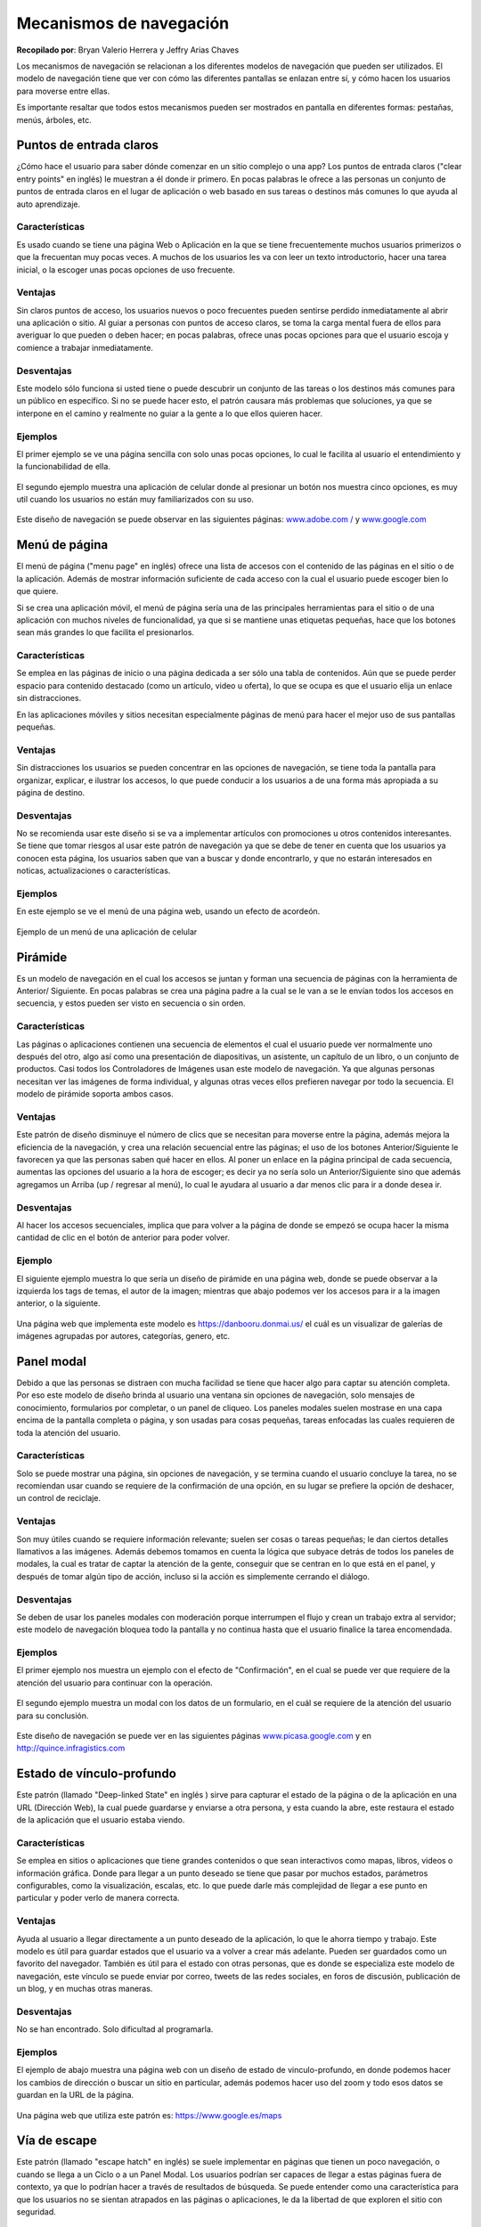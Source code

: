 Mecanismos de navegación
========================

**Recopilado por**: Bryan Valerio Herrera y Jeffry Arias Chaves

Los mecanismos de navegación se relacionan a los diferentes modelos de
navegación que pueden ser utilizados. El modelo de navegación tiene que
ver con cómo las diferentes pantallas se enlazan entre sí, y cómo hacen
los usuarios para moverse entre ellas.

Es importante resaltar que todos estos mecanismos pueden ser mostrados
en pantalla en diferentes formas: pestañas, menús, árboles, etc.

Puntos de entrada claros
------------------------

¿Cómo hace el usuario para saber dónde comenzar en un sitio complejo o
una app? Los puntos de entrada claros ("clear entry points" en inglés)
le muestran a él donde ir primero. En pocas palabras le ofrece a las
personas un conjunto de puntos de entrada claros en el lugar de
aplicación o web basado en sus tareas o destinos más comunes lo que
ayuda al auto aprendizaje.

Características
~~~~~~~~~~~~~~~

Es usado cuando se tiene una página Web o Aplicación en la que se tiene
frecuentemente muchos usuarios primerizos o que la frecuentan muy pocas
veces. A muchos de los usuarios les va con leer un texto introductorio,
hacer una tarea inicial, o la escoger unas pocas opciones de uso
frecuente.

Ventajas
~~~~~~~~

Sin claros puntos de acceso, los usuarios nuevos o poco frecuentes
pueden sentirse perdido inmediatamente al abrir una aplicación o sitio.
Al guiar a personas con puntos de acceso claros, se toma la carga mental
fuera de ellos para averiguar lo que pueden o deben hacer; en pocas
palabras, ofrece unas pocas opciones para que el usuario escoja y
comience a trabajar inmediatamente.

Desventajas
~~~~~~~~~~~

Este modelo sólo funciona si usted tiene o puede descubrir un conjunto
de las tareas o los destinos más comunes para un público en específico.
Si no se puede hacer esto, el patrón causara más problemas que
soluciones, ya que se interpone en el camino y realmente no guiar a la
gente a lo que ellos quieren hacer.

Ejemplos
~~~~~~~~

El primer ejemplo se ve una página sencilla con solo unas pocas
opciones, lo cual le facilita al usuario el entendimiento y la
funcionabilidad de ella.

.. figure:: _figures/ClearEntryPoints1.png
   :alt: 

El segundo ejemplo muestra una aplicación de celular donde al presionar
un botón nos muestra cinco opciones, es muy util cuando los usuarios no
están muy familiarizados con su uso.

.. figure:: _figures/ClearEntryPoints2.png
   :alt: 

Este diseño de navegación se puede observar en las siguientes páginas:
`www.adobe.com / <www.adobe.com>`__ y
`www.google.com <www.google.com>`__

Menú de página
--------------

El menú de página ("menu page" en inglés) ofrece una lista de accesos
con el contenido de las páginas en el sitio o de la aplicación. Además
de mostrar información suficiente de cada acceso con la cual el usuario
puede escoger bien lo que quiere.

Si se crea una aplicación móvil, el menú de página sería una de las
principales herramientas para el sitio o de una aplicación con muchos
niveles de funcionalidad, ya que si se mantiene unas etiquetas pequeñas,
hace que los botones sean más grandes lo que facilita el presionarlos.

Características
~~~~~~~~~~~~~~~

Se emplea en las páginas de inicio o una página dedicada a ser sólo una
tabla de contenidos. Aún que se puede perder espacio para contenido
destacado (como un artículo, video u oferta), lo que se ocupa es que el
usuario elija un enlace sin distracciones.

En las aplicaciones móviles y sitios necesitan especialmente páginas de
menú para hacer el mejor uso de sus pantallas pequeñas.

Ventajas
~~~~~~~~

Sin distracciones los usuarios se pueden concentrar en las opciones de
navegación, se tiene toda la pantalla para organizar, explicar, e
ilustrar los accesos, lo que puede conducir a los usuarios a de una
forma más apropiada a su página de destino.

Desventajas
~~~~~~~~~~~

No se recomienda usar este diseño si se va a implementar artículos con
promociones u otros contenidos interesantes. Se tiene que tomar riesgos
al usar este patrón de navegación ya que se debe de tener en cuenta que
los usuarios ya conocen esta página, los usuarios saben que van a buscar
y donde encontrarlo, y que no estarán interesados en noticas,
actualizaciones o características.

Ejemplos
~~~~~~~~

En este ejemplo se ve el menú de una página web, usando un efecto de
acordeón.

.. figure:: _figures/MenuPage1.png
   :alt: 

Ejemplo de un menú de una aplicación de celular

.. figure:: _figures/MenuPage2.png
   :alt: 

Pirámide
--------

Es un modelo de navegación en el cual los accesos se juntan y forman una
secuencia de páginas con la herramienta de Anterior/ Siguiente. En pocas
palabras se crea una página padre a la cual se le van a se le envían
todos los accesos en secuencia, y estos pueden ser visto en secuencia o
sin orden.

Características
~~~~~~~~~~~~~~~

Las páginas o aplicaciones contienen una secuencia de elementos el cual
el usuario puede ver normalmente uno después del otro, algo así como una
presentación de diapositivas, un asistente, un capítulo de un libro, o
un conjunto de productos. Casi todos los Controladores de Imágenes usan
este modelo de navegación. Ya que algunas personas necesitan ver las
imágenes de forma individual, y algunas otras veces ellos prefieren
navegar por todo la secuencia. El modelo de pirámide soporta ambos
casos.

Ventajas
~~~~~~~~

Este patrón de diseño disminuye el número de clics que se necesitan para
moverse entre la página, además mejora la eficiencia de la navegación, y
crea una relación secuencial entre las páginas; el uso de los botones
Anterior/Siguiente le favorecen ya que las personas saben qué hacer en
ellos. Al poner un enlace en la página principal de cada secuencia,
aumentas las opciones del usuario a la hora de escoger; es decir ya no
sería solo un Anterior/Siguiente sino que además agregamos un Arriba (up
/ regresar al menú), lo cual le ayudara al usuario a dar menos clic para
ir a donde desea ir.

Desventajas
~~~~~~~~~~~

Al hacer los accesos secuenciales, implica que para volver a la página
de donde se empezó se ocupa hacer la misma cantidad de clic en el botón
de anterior para poder volver.

Ejemplo
~~~~~~~

El siguiente ejemplo muestra lo que sería un diseño de pirámide en una
página web, donde se puede observar a la izquierda los tags de temas, el
autor de la imagen; mientras que abajo podemos ver los accesos para ir a
la imagen anterior, o la siguiente.

.. figure:: _figures/Pyramid.png
   :alt: 

Una página web que implementa este modelo es https://danbooru.donmai.us/
el cuál es un visualizar de galerías de imágenes agrupadas por autores,
categorías, genero, etc.

Panel modal
-----------

Debido a que las personas se distraen con mucha facilidad se tiene que
hacer algo para captar su atención completa. Por eso este modelo de
diseño brinda al usuario una ventana sin opciones de navegación, solo
mensajes de conocimiento, formularios por completar, o un panel de
cliqueo. Los paneles modales suelen mostrase en una capa encima de la
pantalla completa o página, y son usadas para cosas pequeñas, tareas
enfocadas las cuales requieren de toda la atención del usuario.

Características
~~~~~~~~~~~~~~~

Solo se puede mostrar una página, sin opciones de navegación, y se
termina cuando el usuario concluye la tarea, no se recomiendan usar
cuando se requiere de la confirmación de una opción, en su lugar se
prefiere la opción de deshacer, un control de reciclaje.

Ventajas
~~~~~~~~

Son muy útiles cuando se requiere información relevante; suelen ser
cosas o tareas pequeñas; le dan ciertos detalles llamativos a las
imágenes. Además debemos tomamos en cuenta la lógica que subyace detrás
de todos los paneles de modales, la cual es tratar de captar la atención
de la gente, conseguir que se centran en lo que está en el panel, y
después de tomar algún tipo de acción, incluso si la acción es
simplemente cerrando el diálogo.

Desventajas
~~~~~~~~~~~

Se deben de usar los paneles modales con moderación porque interrumpen
el flujo y crean un trabajo extra al servidor; este modelo de navegación
bloquea todo la pantalla y no continua hasta que el usuario finalice la
tarea encomendada.

Ejemplos
~~~~~~~~

El primer ejemplo nos muestra un ejemplo con el efecto de
"Confirmación", en el cual se puede ver que requiere de la atención del
usuario para continuar con la operación.

.. figure:: _figures/ModalPanel1.png
   :alt: 

El segundo ejemplo muestra un modal con los datos de un formulario, en
el cuál se requiere de la atención del usuario para su conclusión.

.. figure:: _figures/ModalPanel2.png
   :alt: 

Este diseño de navegación se puede ver en las siguientes páginas
`www.picasa.google.com <www.picasa.google.com>`__ y en
http://quince.infragistics.com

Estado de vínculo-profundo
--------------------------

Este patrón (llamado "Deep-linked State" en inglés ) sirve para capturar
el estado de la página o de la aplicación en una URL (Dirección Web), la
cual puede guardarse y enviarse a otra persona, y esta cuando la abre,
este restaura el estado de la aplicación que el usuario estaba viendo.

Características
~~~~~~~~~~~~~~~

Se emplea en sitios o aplicaciones que tiene grandes contenidos o que
sean interactivos como mapas, libros, videos o información gráfica.
Donde para llegar a un punto deseado se tiene que pasar por muchos
estados, parámetros configurables, como la visualización, escalas, etc.
lo que puede darle más complejidad de llegar a ese punto en particular y
poder verlo de manera correcta.

Ventajas
~~~~~~~~

Ayuda al usuario a llegar directamente a un punto deseado de la
aplicación, lo que le ahorra tiempo y trabajo. Este modelo es útil para
guardar estados que el usuario va a volver a crear más adelante. Pueden
ser guardados como un favorito del navegador. También es útil para el
estado con otras personas, que es donde se especializa este modelo de
navegación, este vínculo se puede enviar por correo, tweets de las redes
sociales, en foros de discusión, publicación de un blog, y en muchas
otras maneras.

Desventajas
~~~~~~~~~~~

No se han encontrado. Solo dificultad al programarla.

Ejemplos
~~~~~~~~

El ejemplo de abajo muestra una página web con un diseño de estado de
vinculo-profundo, en donde podemos hacer los cambios de dirección o
buscar un sitio en particular, además podemos hacer uso del zoom y todo
esos datos se guardan en la URL de la página.

.. figure:: _figures/DeepLinkedState1.png
   :alt: 

Una página web que utiliza este patrón es: https://www.google.es/maps

Vía de escape
-------------

Este patrón (llamado "escape hatch" en inglés) se suele implementar en
páginas que tienen un poco navegación, o cuando se llega a un Ciclo o a
un Panel Modal. Los usuarios podrían ser capaces de llegar a estas
páginas fuera de contexto, ya que lo podrían hacer a través de
resultados de búsqueda. Se puede entender como una característica para
que los usuarios no se sientan atrapados en las páginas o aplicaciones,
le da la libertad de que exploren el sitio con seguridad.

Características
~~~~~~~~~~~~~~~

Se utiliza en páginas que constituyen una especie de proceso en serie,
como un asistente de configuración, o cualquiera de las páginas que
bloquean al usuario cuando este se encuenta en una situación con
navegación limitada, como un panel modal. Estas podrían ser las páginas
que los usuarios pueden llegar fuera de contexto, ya que podría hacer a
través de resultados de búsqueda.

Ventajas
~~~~~~~~

La navegación limitada es una cosa, pero el no tienen manera de salir de
ahí es otra muy distinta!; si usted le da al usuario una forma simple y
a la vez obvia para escapar de una página, sin condiciones, es menos
probable que se sienta atrapado allí. Este es el tipo de característica
ayuda a las personas a sientan confianza de explorar con mayor seguridad
una aplicación o sitio. Es algo así como la función de deshacer la cual
anima a la personas a hacer cosas sin preocuparse.

Desventajas
~~~~~~~~~~~

No se encontraron.

Ejemplos
~~~~~~~~

En el primer ejemplo podes ver que una de las vías de escape de un Panel
modal es el botón cancelar. Lo que podría evitar serios problemas al
sistema.

.. figure:: _figures/EscapeHatch1.png
   :alt: 

En la segunda imagen se aprecia a un usuario que se adentró demasiado en
una página web, y que no sabe qué hacer, por lo que en estos casos se
recomienda como medida de escape el implementar una barra de navegación
como un menú o un botón o vinculo.

.. figure:: _figures/EscapeHatch2.png
   :alt: 

Menús gruesos (Fat Menus)
-------------------------

Son los diseños que muestran una gran lista de opciones de navegación en
un menú desplegable, se utilizan para mostrar todas las sub-páginas que
contiene el sitio. Para que este sea del agrado de los usuarios, se debe
de organizar con cuidado, ya sea por categorías, clasificación o
agrupaciones. Los hay en dos tipos los menús de cabecera y los de pie de
página.

Características
~~~~~~~~~~~~~~~

Los sitios web o aplicaciones que tengan muchas categorías, y que
posiblemente contengan una jerarquía de tres o más niveles. Y se
requiere exponer la mayoría de estas páginas a la vista de los usuarios,
ya que así se evita que estén explorando el sitio. Se suelen usar en
menús desplegables

Ventajas
~~~~~~~~

Los menús gruesos hacen de un sitio complejo más amigable. Exponen
muchas más opciones de navegación a los usuarios de las que podrían
encontrar si navegaran entre la página. Al tener tantos enlaces hace
posible que los usuarios vayan directo a cualquier página secundaria sin
tener que pasar por un sin número de ellas.

Desventajas
~~~~~~~~~~~

Solo sirve en páginas que tengan varios niveles de jerarquías, o que
contengan muchas sub-páginas.

Ejemplos
~~~~~~~~

El siguiente ejemplo muestra un menú grueso, que lo único que lo
distingue de los menús comunes es que en estos se alberga una gran
cantidad de Vínculos, la mayoría divido por categorías en este caso se
tratan de una lista de eventos.

.. figure:: _figures/FatMenu.png
   :alt: 

Unas páginas que usan este tipo de diseño son:
https://www.netflix.com/cr/ y http://www.foodnetwork.com

Mapa del sitio en el pie de página
----------------------------------

Coloque un mapa del sitio en el pie de página para cada página del
sitio. Este debe ser tratado como parte de la navegación global, o un
complemento al encabezado. Si es un espacio pequeño reduzca las partes
del mapa para que pueda ser ubicado en el pie de página.

Un mapa de un sitio es una representación de la estructura de un sitio
utilizado para la navegación sobre el mismo. Esto permite tener una
vista general de los contenidos del sitio de un solo vistazo. Al
utilizar un mapa del sitio, los visitantes pueden saltar directamente a
cualquier página listada.

Características
~~~~~~~~~~~~~~~

Recientemente, los mapas de sitio han sido reconocidos como una manera
de optimizar la indexación de los motores de búsqueda. Esto porque los
motores de búsqueda pueden tener mejor vista general del contenido total
a través del mapa.

Este patrón se utiliza cuando el sitio que usted esta diseñando usa
mucho espacio en cada página, y no se tiene restricciones en el tamaño
de la página o el tiempo de descarga. El sitio tiene gran cantidad de
páginas, pero no muchas categorías. En estos casos se puede encajar el
mapa del sitio completo en una tira que no sobrepase la mitad de la
ventana del navegador. Puede haber un menú de navegación global en el
encabezado de la página, pero este no muestra todos los niveles de
jerarquía del sitio. Es preferible un simple y bien diseñado pie de
página.

Al mostrar muchos enlaces en cada página, se da la posibilidad al
usuario de saltar directamente de cualquier sub-página a cualquier otra.
El pie de página es donde aterriza la atención del usuario cuando se
alcanza el final de la página, al colocar enlaces interesantes en este,
se logra que el usuario permanezca en el sitio y lea aún más contenido.

Ventajas
~~~~~~~~

-  Los mapas del sitio hacen que los sitios complejos sean más fácil de
   explorar.
-  Estos exponen más opciones de navegación a los visitantes de lo
   normal.
-  Al mostrar al usuario el mapa del sitio completo da un sentido de
   cómo está estructurado el sitio y donde se puede encontrar las
   características más relevantes.
-  En el caso de sitios convencionales, este patrón es muy fácil de
   implementar y depurar ya que este no depende de ningún contenido
   dinámico.

Desventajas
~~~~~~~~~~~

-  Tiende a ser ignorado por usuarios ocupados o casuales que se enfocan
   solo en el contenido de la página y el encabezado.

El mapa debe contener las secciones principales del sitio como las
categorías y las sub-páginas más importantes, algunas otras
características de los mapas del sitio son:

-  Categorías de mayor importancia.
-  Información acerca de la organización del sitio.
-  Sitios asociados.
-  Enlaces de comunidad, como foros.
-  Ayuda y soporte.
-  Información de contacto.
-  Ofertas actuales.
-  Donaciones o información de voluntariado, en el caso de

Ejemplos
~~~~~~~~

|image0| |image1|

Herramientas de sesión
----------------------

Este patrón es muy útil en cualquier sitio o servicio donde se requiere
que los usuarios inicien sesión. La convención indica, que las personas
esperan encontrar esta herramienta en la esquina superior derecha, por
lo tanto, para garantizar una experiencia agradable para el usuario se
debe colocar esta herramienta donde ellos esperan encontrarla.

Características
~~~~~~~~~~~~~~~

La manera correcta de utilizar esta herramienta es colocar el nombre de
usuario y asegurarse de que esta se vea y funcione de igual manera en
todas las páginas que lo contengan. Otras herramientas que se utilizan
de la mano son el botón de inicio de sesión, configuración de la cuenta,
configuración del perfil, ayuda del sitio, servicio al cliente, carrito
de compras, mensajes personales o algún tipo de notificaciones, enlaces
a colecciones de objetos personales y el enlace a la página de inicio.

Ventajas
~~~~~~~~

Este un objeto típico de navegación de utilidades, siempre debe estar
ahí para cuando el usuario lo necesite y sino no debe de alterar el uso
común del sitio. Para algunos de los elementos se pueden utilizar iconos
pequeños en lugar de texto, como por ejemplo el carrito de compras.

Ejemplos
~~~~~~~~

|image2| |image3|

Mapa de secuencia
-----------------

También conocidos en inglés como: ‘Progress indicator’, ‘Multi-step
Progress Bar (or Indicator)’, ‘Wizard Steps’, ‘Progress Train’ y ‘Steps
Left’

En cada página en secuencia, se muestra un mapa de todas las páginas en
orden, incluyendo un indicador de su ubicación actual. Se usa cuando se
diseña un narrado escrito, un flujo de proceso, una guía o cualquier
otra sitio en el que el usuario progresa página por página. Normalmente
la ruta del usuario es lineal.

La idea principal es dar a conocer al usuario cual ha sido su recorrido
a través de una serie de pasos y a la vez que tanto le hace falta para
terminar la actividad. Conociendo esto le ayuda al usuario a decidir si
quiere continuar, estimar cuanto tiempo le tomara terminar y permanecer
orientado. Los mapas de navegación también funcionan como dispositivos
de navegación, ya que si es necesario devolverse en la línea de
actividades, se puede lograr con tan solo hacer click en el paso
requerido en el mapa.

Características
~~~~~~~~~~~~~~~

Se utiliza cerca de los bordes de las páginas, se coloca un pequeño mapa
de páginas de secuencia. La idea es hacerlo en una línea o columna para
así evitar que compita visualmente con el contenido de la página. El
indicador de la página actual tiene que ser fácil de ubicar, dándole un
color diferente al de los demás es buena manera de diferenciarlo, la
misma técnica se utiliza con las páginas que ya han sido visitadas.

Para la conveniencia del usuario se suele colocar el mapa de secuencia
cerca o después de los controles de navegación principales, como los
controles de Atrás/Siguiente. Si las páginas o pasos son numerados se
deben especificar la secuencia con la misma numeración, pero siempre se
recomienda poner el nombre del sitio en el mapa.

Se agrega un bloque de gráficos que describen los pasos para ingresar
datos en el sistema, este bloque siempre debe aparecer en el mismo lugar
de la página. Si existe la necesidad de mostrar que pasos están por
venir en un proceso específico, o si existe la necesidad de simplificar
el diseño en las páginas que contienen los pasos, se pueden quitar
elementos que generen distracciones innecesarias , como elementos de
navegación extras, anuncios o similares.

Ventajas
~~~~~~~~

Este patrón es crítico en páginas de compras, donde el proceso de pago
es normalmente guiado de esta manera. En las páginas de compras, el
proceso de pago es la parte más crítica del sitio, ya que esta se
encarga de capturar el dinero de los clientes. Un mapa de secuencia
brinda al usuario una visión general de cuanto ha avanzado en el
proceso, provee un final marcado del proceso que el usuario puede tener
como objetivo. Este patrón es similar a las guías de instalación
(Wizards) que utilizan las aplicaciones de máquinas de escritorio, las
cuales permiten al usuario hacer sus elecciones paso a paso.

Ejemplos
~~~~~~~~

|image4| |image5|

Migas de pan
------------

Se usa cuando la aplicación o sitio tiene una estructura jerárquica con
dos o más niveles. Cuando los usuarios se mueven a través de navegación
directa o realizando búsquedas dentro del sitio, la navegación global no
es suficiente para mostrar donde se encuentra ubicado el usuario, esto
debido a que la jerarquía es muy grande o profunda.

En estos casos se utiliza este patrón, el cual muestra cada nivel de
jerarquía con respecto a la página actual, desde lo más alto de la
aplicación hasta los más abajo. En buen sentido, muestra una parte
lineal del mapa general de la aplicación. Entonces al igual que los
mapas de secuencia, este patrón ayuda al usuario a saber en dónde se
encuentra ubicado. Esto es muy útil si el usuario ha realizado un salto
abrupto hacia algún lugar profundo en el árbol de jerarquía, como
resultado de una búsqueda o una herramienta de navegación. Por último,
usualmente las migajas de pan son enlaces o botones sobre los que se
puede hacer click, lo que los convierte en dispositivos de navegación
independientes.

Características
~~~~~~~~~~~~~~~

Estos objetos se pueden encontrar en la parte superior de la página, en
forma de una línea de texto o iconos indicando el nivel actual de
jerarquía. Empezando del nivel superior, hacia la derecha, adjuntando el
siguiente nivel y así sucesivamente hasta alcanzar la página actual.
Entre cada nivel, coloque un carácter gráfico o textual para indicar la
relación padre/hijo entre ellos. Normalmente se utiliza el carácter de
una flecha hacia la derecha, triángulo, el signo mayor que (>), slash
(/) o las comillas (››).

Las etiquetas para cada página deben ser los títulos de las mismas. Los
usuarios deberían de reconocerlas si ya han visitado las páginas, si
este no es el caso, los títulos deben de ser los suficientemente claros
para decirle al usuario de que se tratan las páginas. Estas etiquetas
deben de ser enlaces hacia las páginas en cuestión.

Algunas migajas muestran la página actual como el último elemento de la
cadena, otros no lo hacen de esta manera. De cualquiera manera hay que
asegurarse de diferenciarlo visualmente del resto de los elementos, ya
que al ser el actual no se muestra como un enlace.

Ventajas
~~~~~~~~

Porque usar este patrón?

-  Porque brinda con contexto relativo al resto de la página.
-  Facilita una manera de navegar para arriba en la jerarquía del sitio.
-  Utilizan poco espacio de la página por lo que no interfieren con el
   contenido importante.
-  Muestran los atributos que el usuario ha seleccionado para refinar la
   búsqueda.

Desventajas
~~~~~~~~~~~

Las migajas no funcionan como objeto de navegación primaria por lo que
siempre debe de ser utilizado en compañía de un formulario de navegación
principal. Las pruebas de usabilidad han mostrado que las migajas de pan
nunca han causado problemas y que alguien siempre las utiliza, por lo
que es muy recomendable su implementación.

Ejemplos
~~~~~~~~

|image6| |image7|

Barra de desplazamiento anotada
-------------------------------

Hace que la barra de desplazamiento sirva dos funciones: como mapa de
contenido, o como un indicador de la ubicación en la página.

Se usa cuando se está diseñando una página tipo documento o una
interface de panorámica y acercamiento, como un mapa o una visualización
grande. Los usuarios exploraran este documento o gráfico por elementos
de nota, como números de página específicos o puntos de referencia. Esto
evita los problemas para mantener el seguimiento de donde están y donde
ir después conforme se desplazan.

Aunque el usuario se mantiene dentro de un espacio navegacional mientras
se desplaza a través del contenido, las señales siguen siendo de gran
ayuda. Cuando se realiza un desplazamiento rápido, es bastante difícil
leer el texto mientras se mueve, por lo que otro tipo de indicadores son
necesarios para facilitar estas actividades. Aun si se detiene
brevemente, la parte del documento que se puede ver puede no contener
nada sobre lo que el usuario se pueda orientar, por ejemplo los
encabezados.

Ventajas
~~~~~~~~

Por qué una barra de desplazamiento? Porque es ahí donde la atención del
usuario está centrada. Si se ponen señales ahí, el usuario podrá verlas
y usarlas conforme se realiza el desplazamiento, en lugar de tratar de
ver a dos áreas de la pantalla diferentes al mismo tiempo. Al poner
señales cerca de la barra de desplazamiento se consigue el mismo efecto
de ver dos lugares al mismo tiempo de una manera más efectiva, al estar
más cerca, hace la tarea más fácil.

Para implementarlo, se coloca un indicador de posición sobre o cerca de
la barra de desplazamiento, ya se indicadores estáticos o dinámicos. Los
indicadores estáticos son los que no cambian de segundo a segundo, como
bloques de color en la barra de desplazamiento. Hay que asegurar que su
propósito sea claro, aunque, este tipo de objetos puede llegar a
confundir a los usuarios que no están acostumbrados a ver gráficos en la
barra de desplazamiento.

Los indicadores dinámicos cambian conforme el usuario se desplaza, y
usualmente son implementados como “tool tips” o información de
herramientas. Conforme la posición de desplazamiento cambia, la
información sobre las herramientas que se muestra cerca del bloque de
desplazamiento cambia para mostrar información acerca del contenido.

En cualquiera de los casos, será necesario predefinir que tipo de
usuario se le va a dar el enfoque y así que tipo de indicador se
utilizara en las anotaciones. La estructura del contenido es un buen
punto de partida, si el contenido es código, se puede mostrar el nombre
de la función o método actual. Si es una hoja de cálculo, muestre el
número de fila. Además hay que tomar en consideración si el usuario está
ejecutando una búsqueda. La anotación sobre la barra de desplazamiento
debe mostrar donde están los resultados de la búsqueda en el documento.

Sea lo que sea que sobre lo que se está desplazando la barra de
desplazamiento debe de tener una manera significativa y fácil de
detectar para ayudar a orientar al usuario.

Ejemplos
~~~~~~~~

|image8| |image9|

Transición Animada
------------------

Consiste en una transición fluida con una animación que la hace sentir
más natural. Se usa cuando el usuario se mueve a través de un espacio
virtual grande, como una imagen, hoja de cálculo, un gráfico, o
documento de texto. Como otra alternativa la interfaz puede tener
secciones que se pueden cerrar y abrir continuamente, ya sea por parte
del usuario o del sistema. Las transiciones animadas pueden ser
utilizadas cuando los usuarios saltan de una página independiente hacia
otra.

Todas estas transformaciones pueden interrumpir el sentido de ubicación
del usuario sobre el espacio virtual donde se encuentra. Cuando se
acerca o se aleja la vista del espacio, puede alterar el sentido del
espacio si se ejecuta de manera instantánea o muy rápida, lo mismo pasa
cuando se rota o se cierra una sección completa. Inclusive desplazándose
hacia abajo en un texto largo, si no se hace fluidamente, tiende a
retrasar al lector.

Por el contrario cuando se realiza un cambio de un estado a otro de
manera visualmente continuo, es mejor percibido por el usuario. En otras
palabras, se puede animar la transición entre los estados de manera que
se vea fluido. Esto ayuda al usuario a permanecer orientado, esto debido
a que estas transiciones simulan la realidad física.

Características
~~~~~~~~~~~~~~~

Para cada tipo transformación que se utilice en la interfaz, hay que
diseñar una animación que conecta el primer estado con el segundo
estado. Para enfocar y rotar, se puede mostrar los niveles intermedios.
Para un panel que se cierra, se puede realizar una animación de
encogimiento mientras que los otros paneles se expanden para rellenar el
espacio que la ventana que se cierra deja disponible. En cualquiera de
los casos tiene que parecer que algo físico está sucediendo.

Las animaciones deben de ser rápidas y precisas, con tiempo de retraso
minino o inexistente desde el momento en que el usuario inicia la acción
y el inicio de la animación. Se limita a la parte afectada de la
pantalla, no se debe animar la pantalla completa y debe de ser breve. Si
el usuario realiza acciones múltiples en una sucesión rápida, como
presionar la tecla con la flecha hacia abajo muchas veces seguidas para
desplazarse, se debe combinar todas estas acciones en una sola acción
animada. De otra manera, el usuario puede tener que esperar por varios
segundos debido a que se ejecuta una animación por cada vez que se
presiona la tecla, y estas animaciones deben de ser rápidas y precisas.

A continuación se listan algunas de las animaciones más conocidas:

-  Iluminar y oscurecer (Brighten and dim)
-  Expandir y contraer (Expand and collapse)
-  Aparecer, desaparecer y desvanecimiento cruzado (Fade in, fade out
   and cross-fade)
-  Auto curado (Self-healing)
-  Deslizar (Slide)
-  Foco (Spotlight)

En resumen, la transición animada se utiliza cuando el usuario está
cambiando o enfocándose en una operación específica, completando un
comando, abriendo una nueva área en la interface o necesitan saber que
el estado de la aplicación está cambiando. Por lo que el diseñador debe
de mantener al usuario al tanto de cualquier cambio en relación con
cualquier elemento que esté utilizando.

Ejemplos
~~~~~~~~

.. figure:: _figures/AnimatedTransition1.png
   :alt: 

.. figure:: _figures/AnimatedTransition2.png
   :alt: 

Referencias
-----------

-  Tidwell, J.(2005).Designing Interfaces. Arlington, Massachusetts.
-  Kalbach, J.(2007).Designing Web Navigation. Gravenstein Highway
   North, Sebastopol, CA 95472.
-  Van Welie, M(2008).Obtenida el 19 de Abril del 2015, de
   http://www.welie.com/patterns/showPattern.php?patternID=sitemap-footer/
   -\* Cronin, M.(2009). Obtenida el 19 de Abril del 2015, de
   http://www.smashingmagazine.com/2009/06/17/informative-and-usable-footers-in-web-design/
-  http://ui-patterns.com/patterns/StepsLeft, Obtenida el 19 de Abril
   del 2015. ()
   https://developer.yahoo.com/ypatterns/navigation/bar/progress.html,
   Obtenida el 19 de Abril del 2015.
-  https://developer.yahoo.com/ypatterns/navigation/breadcrumbs.html,
   Obtenida el 19 de Abril del 2015.
-  http://ui-patterns.com/patterns/Breadcrumbs, Obtenida el 19 de Abril
   del 2015.
-  Con la ayuda del siguiente libro se lograron obtener varios patrones
   http://flylib.com/books/en/3.323.1.26/1/
-  Desde la página de Quince.infragistics.com se pudieron conseguir
   algunos modelos de navegación como los siguientes: Clear entry
   points, modal panel,
   http://quince.infragistics.com/#/Search$tag+=Navigation

.. |image0| image:: _figures/SiteMapFooter1.png
.. |image1| image:: _figures/SiteMapFooter2.png
.. |image2| image:: _figures/SignInTools1.png
.. |image3| image:: _figures/SignInTools2.png
.. |image4| image:: _figures/SequenceMap1.png
.. |image5| image:: _figures/SequenceMap2.png
.. |image6| image:: _figures/Breadcumbs1.png
.. |image7| image:: _figures/Breadcumbs2.png
.. |image8| image:: _figures/AnnotatedScrollbar1.png
.. |image9| image:: _figures/AnnotatedScrollbar2.png

